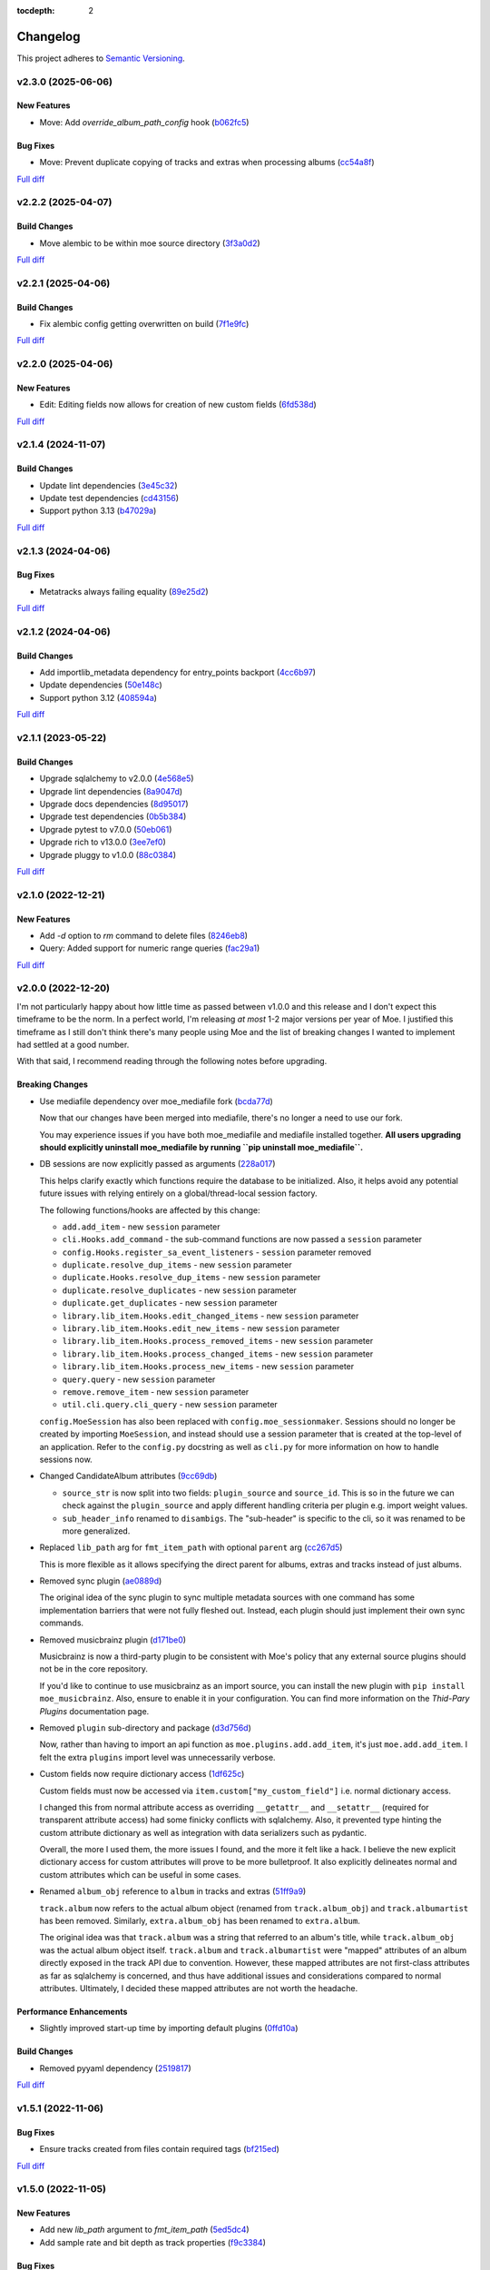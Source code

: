:tocdepth: 2

#########
Changelog
#########

This project adheres to `Semantic Versioning <https://semver.org/spec/v2.0.0.html>`_.

v2.3.0 (2025-06-06)
===================

New Features
------------
* Move: Add `override_album_path_config` hook (`b062fc5 <https://github.com/MoeMusic/Moe/commit/b062fc55d5a1a90bc4451504330e4edefad0e3a7>`_)

Bug Fixes
---------
* Move: Prevent duplicate copying of tracks and extras when processing albums (`cc54a8f <https://github.com/MoeMusic/Moe/commit/cc54a8ffe191fd5547519156b422a6f773029755>`_)

`Full diff <https://github.com/MoeMusic/Moe/compare/v2.2.2...v2.3.0>`__

v2.2.2 (2025-04-07)
===================

Build Changes
-------------
* Move alembic to be within moe source directory (`3f3a0d2 <https://github.com/MoeMusic/Moe/commit/3f3a0d2376c5529c5df754b24f6d63eca0590af8>`_)

`Full diff <https://github.com/MoeMusic/Moe/compare/v2.2.1...v2.2.2>`__

v2.2.1 (2025-04-06)
===================

Build Changes
-------------
* Fix alembic config getting overwritten on build (`7f1e9fc <https://github.com/MoeMusic/Moe/commit/7f1e9fcab4693e69f133b937c0bb090d00a76882>`_)

`Full diff <https://github.com/MoeMusic/Moe/compare/v2.2.0...v2.2.1>`__

v2.2.0 (2025-04-06)
===================

New Features
------------
* Edit: Editing fields now allows for creation of new custom fields (`6fd538d <https://github.com/MoeMusic/Moe/commit/6fd538deb8732637882608d8d9bea9772c3b5b64>`_)

`Full diff <https://github.com/MoeMusic/Moe/compare/v2.1.4...v2.2.0>`__

v2.1.4 (2024-11-07)
===================

Build Changes
-------------
* Update lint dependencies (`3e45c32 <https://github.com/MoeMusic/Moe/commit/3e45c32eb7a915187e64b852682968a130bf6f95>`_)
* Update test dependencies (`cd43156 <https://github.com/MoeMusic/Moe/commit/cd4315633b71128c5344734524e5d86a3ac51d11>`_)
* Support python 3.13 (`b47029a <https://github.com/MoeMusic/Moe/commit/b47029a4c5dbd1ad6ad8f6a1aa448755db36226d>`_)

`Full diff <https://github.com/MoeMusic/Moe/compare/v2.1.3...v2.1.4>`__

v2.1.3 (2024-04-06)
===================

Bug Fixes
---------
* Metatracks always failing equality (`89e25d2 <https://github.com/MoeMusic/Moe/commit/89e25d2e6a04a5673de74ca837dc682d9157193b>`_)

`Full diff <https://github.com/MoeMusic/Moe/compare/v2.1.2...v2.1.3>`__

v2.1.2 (2024-04-06)
===================

Build Changes
-------------
* Add importlib_metadata dependency for entry_points backport (`4cc6b97 <https://github.com/MoeMusic/Moe/commit/4cc6b9757faca0daf5ef7753ba33f94dfdf24c6b>`_)
* Update dependencies (`50e148c <https://github.com/MoeMusic/Moe/commit/50e148cc3f91558233cdf6a2c82c7d6206be37ae>`_)
* Support python 3.12 (`408594a <https://github.com/MoeMusic/Moe/commit/408594a8d6708c4142ae5d34abf9e7b50435aa7a>`_)

`Full diff <https://github.com/MoeMusic/Moe/compare/v2.1.1...v2.1.2>`__

v2.1.1 (2023-05-22)
===================

Build Changes
-------------
* Upgrade sqlalchemy to v2.0.0 (`4e568e5 <https://github.com/MoeMusic/Moe/commit/4e568e5cbdf535d243de1184490b0e8e09ff05d7>`_)
* Upgrade lint dependencies (`8a9047d <https://github.com/MoeMusic/Moe/commit/8a9047d1bddb5794ddb56ac759794658d53f4874>`_)
* Upgrade docs dependencies (`8d95017 <https://github.com/MoeMusic/Moe/commit/8d95017601fcff71069986cc7c6bbd4daabdedaf>`_)
* Upgrade test dependencies (`0b5b384 <https://github.com/MoeMusic/Moe/commit/0b5b3847e14bba20a2deb238262ed715e2d5688f>`_)
* Upgrade pytest to v7.0.0 (`50eb061 <https://github.com/MoeMusic/Moe/commit/50eb0611c9d3e496c3b57adf3b6676c9dafaee7b>`_)
* Upgrade rich to v13.0.0 (`3ee7ef0 <https://github.com/MoeMusic/Moe/commit/3ee7ef017dc4fbd2f84e9f1611418ab4b63634f9>`_)
* Upgrade pluggy to v1.0.0 (`88c0384 <https://github.com/MoeMusic/Moe/commit/88c03844b10e95c6bf4fd870c2524e2038052056>`_)

`Full diff <https://github.com/MoeMusic/Moe/compare/v2.1.0...v2.1.1>`__

v2.1.0 (2022-12-21)
===================

New Features
------------
* Add `-d` option to `rm` command to delete files (`8246eb8 <https://github.com/MoeMusic/Moe/commit/8246eb80da0453299274e133b27407917643cbd4>`_)
* Query: Added support for numeric range queries (`fac29a1 <https://github.com/MoeMusic/Moe/commit/fac29a189cace54878c75a7373355b334ca84e14>`_)

`Full diff <https://github.com/MoeMusic/Moe/compare/v2.0.0...v2.1.0>`__

v2.0.0 (2022-12-20)
===================
I'm not particularly happy about how little time as passed between v1.0.0 and this release and I don't expect this timeframe to be the norm. In a perfect world, I'm releasing `at most` 1-2 major versions per year of Moe. I justified this timeframe as I still don't think there's many people using Moe and the list of breaking changes I wanted to implement had settled at a good number.

With that said, I recommend reading through the following notes before upgrading.

Breaking Changes
----------------
* Use mediafile dependency over moe_mediafile fork (`bcda77d <https://github.com/MoeMusic/Moe/commit/bcda77d3a16f545cc413c83b8e3fe031ae92ecab>`_)

  Now that our changes have been merged into mediafile, there's no longer a need to use our fork.

  You may experience issues if you have both moe_mediafile and mediafile installed together. **All users upgrading should explicitly uninstall moe_mediafile by running ``pip uninstall moe_mediafile``.**
* DB sessions are now explicitly passed as arguments (`228a017 <https://github.com/MoeMusic/Moe/commit/228a01752b2d7a262a6c126ff9015da168e94e89>`_)

  This helps clarify exactly which functions require the database to be initialized. Also, it helps avoid any potential future issues with relying entirely on a global/thread-local session factory.

  The following functions/hooks are affected by this change:

  * ``add.add_item`` - new ``session`` parameter
  * ``cli.Hooks.add_command`` - the sub-command functions are now passed a ``session`` parameter
  * ``config.Hooks.register_sa_event_listeners`` - ``session`` parameter removed
  * ``duplicate.resolve_dup_items`` - new ``session`` parameter
  * ``duplicate.Hooks.resolve_dup_items`` - new ``session`` parameter
  * ``duplicate.resolve_duplicates`` - new ``session`` parameter
  * ``duplicate.get_duplicates`` - new ``session`` parameter
  * ``library.lib_item.Hooks.edit_changed_items`` - new ``session`` parameter
  * ``library.lib_item.Hooks.edit_new_items`` - new ``session`` parameter
  * ``library.lib_item.Hooks.process_removed_items`` - new ``session`` parameter
  * ``library.lib_item.Hooks.process_changed_items`` - new ``session`` parameter
  * ``library.lib_item.Hooks.process_new_items`` - new ``session`` parameter
  * ``query.query`` - new ``session`` parameter
  * ``remove.remove_item`` - new ``session`` parameter
  * ``util.cli.query.cli_query`` - new ``session`` parameter

  ``config.MoeSession`` has also been replaced with ``config.moe_sessionmaker``. Sessions should no longer be created by importing ``MoeSession``, and instead should use a session parameter that is created at the top-level of an application. Refer to the ``config.py`` docstring as well as ``cli.py`` for more information on how to handle sessions now.
* Changed CandidateAlbum attributes (`9cc69db <https://github.com/MoeMusic/Moe/commit/9cc69db04de874fa00d69eadb031c8b3837c200e>`_)

  * ``source_str`` is now split into two fields: ``plugin_source`` and ``source_id``. This is so in the future we can check against the ``plugin_source`` and apply different handling criteria per plugin e.g. import weight values.
  * ``sub_header_info`` renamed to ``disambigs``. The "sub-header" is specific to the cli, so it was renamed to be more generalized.
* Replaced ``lib_path`` arg for ``fmt_item_path`` with optional ``parent`` arg (`cc267d5 <https://github.com/MoeMusic/Moe/commit/cc267d526f864eea63b9b8474f9a17ce2284eddb>`_)

  This is more flexible as it allows specifying the direct parent for albums, extras and tracks instead of just albums.
* Removed sync plugin (`ae0889d <https://github.com/MoeMusic/Moe/commit/ae0889ddb743930ffc283f91e3e8924658e03287>`_)

  The original idea of the sync plugin to sync multiple metadata sources with one command has some implementation barriers that were not fully fleshed out. Instead, each plugin should just implement their own sync commands.
* Removed musicbrainz plugin (`d171be0 <https://github.com/MoeMusic/Moe/commit/d171be042a8b9ada544096eb0245c5fe3d31020b>`_)

  Musicbrainz is now a third-party plugin to be consistent with Moe's policy that any external source plugins should not be in the core repository.

  If you'd like to continue to use musicbrainz as an import source, you can install the new plugin with ``pip install moe_musicbrainz``. Also, ensure to enable it in your configuration. You can find more information on the `Thid-Pary Plugins` documentation page.
* Removed ``plugin`` sub-directory and package (`d3d756d <https://github.com/MoeMusic/Moe/commit/d3d756d5f49dab27baad42b7ccc5b547a03a726d>`_)

  Now, rather than having to import an api function as ``moe.plugins.add.add_item``, it's just ``moe.add.add_item``. I felt the extra ``plugins`` import level was unnecessarily verbose.
* Custom fields now require dictionary access (`1df625c <https://github.com/MoeMusic/Moe/commit/1df625cd1bc924301fe7cf807f354cbab458738e>`_)

  Custom fields must now be accessed via ``item.custom["my_custom_field"]`` i.e. normal dictionary access.

  I changed this from normal attribute access as overriding ``__getattr__`` and ``__setattr__`` (required for transparent attribute access) had some finicky conflicts with sqlalchemy. Also, it prevented type hinting the custom attribute dictionary as well as integration with data serializers such as pydantic.

  Overall, the more I used them, the more issues I found, and the more it felt like a hack. I believe the new explicit dictionary access for custom attributes will prove to be more bulletproof. It also explicitly delineates normal and custom attributes which can be useful in some cases.
* Renamed ``album_obj`` reference to ``album`` in tracks and extras (`51ff9a9 <https://github.com/MoeMusic/Moe/commit/51ff9a97284c0bb9bc891b763030565670fed7cf>`_)

  ``track.album`` now refers to the actual album object (renamed from ``track.album_obj``) and ``track.albumartist`` has been removed. Similarly, ``extra.album_obj`` has been renamed to ``extra.album``.

  The original idea was that ``track.album`` was a string that referred to an album's title, while ``track.album_obj`` was the actual album object itself. ``track.album`` and ``track.albumartist`` were "mapped" attributes of an album directly exposed in the track API due to convention. However, these mapped attributes are not first-class attributes as far as sqlalchemy is concerned, and thus have additional issues and considerations compared to normal attributes. Ultimately, I decided these mapped attributes are not worth the headache.

Performance Enhancements
------------------------
* Slightly improved start-up time by importing default plugins (`0ffd10a <https://github.com/MoeMusic/Moe/commit/0ffd10a08d26e330308944ff01dcab77fbc6f4ac>`_)

Build Changes
-------------
* Removed pyyaml dependency (`2519817 <https://github.com/MoeMusic/Moe/commit/2519817b984a83837118c4b671b7f7386b5bb887>`_)

`Full diff <https://github.com/MoeMusic/Moe/compare/v1.5.1...v2.0.0>`__

v1.5.1 (2022-11-06)
===================

Bug Fixes
---------
* Ensure tracks created from files contain required tags (`bf215ed <https://github.com/MoeMusic/Moe/commit/bf215ed674bff2d1c7d1024d391dc57995f39055>`_)

`Full diff <https://github.com/MoeMusic/Moe/compare/v1.5.0...v1.5.1>`__

v1.5.0 (2022-11-05)
===================

New Features
------------
* Add new `lib_path` argument to `fmt_item_path` (`5ed5dc4 <https://github.com/MoeMusic/Moe/commit/5ed5dc458860d24a7e8a13d9876b02515394aecf>`_)
* Add sample rate and bit depth as track properties (`f9c3384 <https://github.com/MoeMusic/Moe/commit/f9c3384fb7cf20f0dad221ae1f5a38210660d547>`_)

Bug Fixes
---------
* [none] catalog number from musicbrainz now properly set (`25d73e1 <https://github.com/MoeMusic/Moe/commit/25d73e1cf5a6d8ce38e8769631ed4b2089f83182>`_)
* Albumartist overwriting track artist (`6bbf445 <https://github.com/MoeMusic/Moe/commit/6bbf4454b1df1f2d40279980a7dcc348c767684c>`_)

Build Changes
-------------
* Support python 3.11 (`de6ebd2 <https://github.com/MoeMusic/Moe/commit/de6ebd27f8211ec90d16940609776698ae66ea85>`_)

`Full diff <https://github.com/MoeMusic/Moe/compare/v1.4.0...v1.5.0>`__

v1.4.0 (2022-11-03)
===================

New Features
------------
* Show catalog number after label during import (`84f8067 <https://github.com/MoeMusic/Moe/commit/84f8067bfde837657a1d120853841e77b6cd5845>`_)

Bug Fixes
---------
* Musicbrainz error if release does not have a date or format (`d0fe109 <https://github.com/MoeMusic/Moe/commit/d0fe1096c6a5d522b44e19821defa33302baab01>`_)

`Full diff <https://github.com/MoeMusic/Moe/compare/v1.3.2...v1.4.0>`__

v1.3.2 (2022-11-01)
===================

Bug Fixes
---------
* Track `audio_format` is now a property and not a field (`c2aeda7 <https://github.com/MoeMusic/Moe/commit/c2aeda7fee2639576b79a83614e062dae018fc2a>`_)

`Full diff <https://github.com/MoeMusic/Moe/compare/v1.3.1...v1.3.2>`__

v1.3.1 (2022-11-01)
===================

Bug Fixes
---------
* Use fork of mediafile (`53d8333 <https://github.com/MoeMusic/Moe/commit/53d8333907a2095957202d456df6ccf8cf342b76>`_)

`Full diff <https://github.com/MoeMusic/Moe/compare/v1.3.0...v1.3.1>`__

v1.3.0 (2022-11-01)
===================

New Features
------------
* New MetaAlbum and MetaTrack classes (`e496e7c <https://github.com/MoeMusic/Moe/commit/e496e7c779bf8fe32711cd3f58b84efda61e4784>`_)
* New track field - audio_format (`07fce9f <https://github.com/MoeMusic/Moe/commit/07fce9f7dd28a2b6674f63fe2180490ffa83d236>`_)
* New album field - catalog_nums (`01c7170 <https://github.com/MoeMusic/Moe/commit/01c71707eb80f249c9709b820b40b2f6938b8c34>`_)

`Full diff <https://github.com/MoeMusic/Moe/compare/v1.2.0...v1.3.0>`__

v1.2.0 (2022-10-12)
===================

New Features
------------
* CLI prompts now allow arrow keys to navigate choices (`78344f9 <https://github.com/MoeMusic/Moe/commit/78344f900a68926e91fc676aa18b034cbd1b5b51>`_)
* New album field - track_total (`eb947b9 <https://github.com/MoeMusic/Moe/commit/eb947b9fb94d26c12e579deb8e802f41233a9474>`_)
* Improve musicbrainz search accuracy (`891b995 <https://github.com/MoeMusic/Moe/commit/891b995e78f6701db411f28d32dd023002b31e49>`_)

Bug Fixes
---------
* Tags now written to tracks if album fields changed (`48f7076 <https://github.com/MoeMusic/Moe/commit/48f707608e5320e6d860641bf3553134d7380bde>`_)

`Full diff <https://github.com/MoeMusic/Moe/compare/v1.1.0...v1.2.0>`__

v1.1.0 (2022-10-12)
===================

New Features
------------
* New read plugin for updating items in moe with any file changes (`adbbdd4 <https://github.com/MoeMusic/Moe/commit/adbbdd49c015953edee7d8225bf3de852748cef8>`_)
* New album field - barcode (`72d07d3 <https://github.com/MoeMusic/Moe/commit/72d07d354cc636d215ae970f9d708d2e3617cdfc>`_)

`Full diff <https://github.com/MoeMusic/Moe/compare/v1.0.0...v1.1.0>`__

v1.0.0 (2022-10-09)
===================
First stable release! From this point on, the API is considered stable and breaking changes will result in a new major version per semantic versioning.

Breaking Changes
----------------
* Update docs for stable release (`07fec3e <https://github.com/MoeMusic/Moe/commit/07fec3e215490d1c4fbc83430404b1b0a5d5cdf7>`_)

Bug Fixes
---------
* Import wrong dataclass (`ee6959a <https://github.com/MoeMusic/Moe/commit/ee6959a905496a15b70561ddcebbf413a53257e1>`_)

`Full diff <https://github.com/MoeMusic/Moe/compare/v0.16.0...v1.0.0>`__

v0.16.0 (2022-10-09)
====================

New Features
------------
* Support for external third-party plugins (`b0c736c <https://github.com/MoeMusic/Moe/commit/b0c736cb93077848a9208e70d869e10e1775d0d3>`_)
* Users can now create custom plugins in their configuration dir (`84347f6 <https://github.com/MoeMusic/Moe/commit/84347f61bb6ac95bd8671ec94c0b4e27550cfb5d>`_)
* Add command can now handle adding extras (`ab83e63 <https://github.com/MoeMusic/Moe/commit/ab83e633ef439bb8d5ea316f4bb18ed5e31426b8>`_)
* Candidate prompt to select an album to import (`c5ff9a5 <https://github.com/MoeMusic/Moe/commit/c5ff9a5d330adef1ae0450d8b2a6f7e22a5b65d5>`_)

`Full diff <https://github.com/MoeMusic/Moe/compare/v0.15.3...v0.16.0>`__

v0.15.3 (2022-10-08)
====================

Bug Fixes
---------
* Musicbrainz error if a release has no label (`6991a41 <https://github.com/MoeMusic/Moe/commit/6991a41b6f0e6192be4c4a042613d0f4eaf8c3f3>`_)

`Full diff <https://github.com/MoeMusic/Moe/compare/v0.15.2...v0.15.3>`__

v0.15.2 (2022-10-08)
====================

Bug Fixes
---------
* Musicbrainz error if release does not have a country specified (`1c0f844 <https://github.com/MoeMusic/Moe/commit/1c0f844ddb595ba04ac0a947a7e02d33d48f1121>`_)

`Full diff <https://github.com/MoeMusic/Moe/compare/v0.15.1...v0.15.2>`__

v0.15.1 (2022-10-08)
====================

Bug Fixes
---------
* Sync_item not called with keyword arguments (`7c4b65a <https://github.com/MoeMusic/Moe/commit/7c4b65a854abe62aab3f1c13f0829dd6d01f9f95>`_)

`Full diff <https://github.com/MoeMusic/Moe/compare/v0.15.0...v0.15.1>`__

v0.15.0 (2022-10-08)
====================

New Features
------------
* New config option ``original_date`` (`3894fa7 <https://github.com/MoeMusic/Moe/commit/3894fa716e45150531c4dfe7473aa7f701ec542c>`_)
* New field - original_date (`416d202 <https://github.com/MoeMusic/Moe/commit/416d20282debdfd2cc1bc2f2fb97246522724b41>`_)
* Add media, label, country, and year to import header (`ce9cc9a <https://github.com/MoeMusic/Moe/commit/ce9cc9a42efdbae7b55bcb12c5328c7b373f68cb>`_)
* New album field - label (`80e8348 <https://github.com/MoeMusic/Moe/commit/80e8348972591b337d9c67cb1fc0d432a44eb949>`_)
* New album field - country (`5a51d71 <https://github.com/MoeMusic/Moe/commit/5a51d716ba731f03a4d07d8f70707bebd8cd3ea9>`_)
* New album field - media (`256a3a6 <https://github.com/MoeMusic/Moe/commit/256a3a673182b917c3a2c09773b205ee6204c42a>`_)
* New track field - artists (`7701d9e <https://github.com/MoeMusic/Moe/commit/7701d9e8ec18e9dd26c788ce5570b5a8d62d4218>`_)
* New path template function to get a unique extra filename (`8a0c3a3 <https://github.com/MoeMusic/Moe/commit/8a0c3a3fd615b5defde64ecb348e914ff2c29306>`_)
* Allow plugins to create custom path template functions (`195ea9c <https://github.com/MoeMusic/Moe/commit/195ea9c4f32950dd81ce8ec2704421e3bb03a949>`_)
* Add `mbcol` cli argument to sync music to a musicbrainz collection (`4f00136 <https://github.com/MoeMusic/Moe/commit/4f001362487795ed76efaf5e27065ec16a9f918f>`_)
* List cli output is now sorted (`fbb11d0 <https://github.com/MoeMusic/Moe/commit/fbb11d0826b265e871f6676690ddf053760fba76>`_)

`Full diff <https://github.com/MoeMusic/Moe/compare/v0.14.0...v0.15.0>`__

v0.14.0 (2022-10-02)
====================

New Features
------------
* Add: New import option to skip a single item (`3d3027c <https://github.com/MoeMusic/Moe/commit/3d3027c5ab37d78a24bffbf014cce4dc19d4c435>`_)

`Full diff <https://github.com/MoeMusic/Moe/compare/v0.13.0...v0.14.0>`__

v0.13.0 (2022-10-02)
====================

New Features
------------
* Adjusted track match values to be more lenient (`9b90803 <https://github.com/MoeMusic/Moe/commit/9b90803b50acd09ede30d3318967bc686bffed4b>`_)

`Full diff <https://github.com/MoeMusic/Moe/compare/v0.12.2...v0.13.0>`__

v0.12.2 (2022-10-02)
====================

Bug Fixes
---------
* Relative path error if album and file use non-relative hardlinks (`8574e38 <https://github.com/MoeMusic/Moe/commit/8574e382a54e77b3c221f851c3fa910b3a45afbf>`_)

`Full diff <https://github.com/MoeMusic/Moe/compare/v0.12.1...v0.12.2>`__

v0.12.1 (2022-10-02)
====================

Bug Fixes
---------
* Moving items that point to the same path (`4d79cd9 <https://github.com/MoeMusic/Moe/commit/4d79cd946f100d280475976a19aa0b950b29642c>`_)
* Import debug statements (`a907dd4 <https://github.com/MoeMusic/Moe/commit/a907dd42ef01d8ab23b47ff0c5462973297c0d26>`_)

`Full diff <https://github.com/MoeMusic/Moe/compare/v0.12.0...v0.12.1>`__

v0.12.0 (2022-10-02)
====================

New Features
------------
* New sync plugin to sync music metadata (`6ad78f2 <https://github.com/MoeMusic/Moe/commit/6ad78f2cd97bcd61647905bdd39d5eaf62b69ff6>`_)
* Duplicate prompt ui improvements (`fd24944 <https://github.com/MoeMusic/Moe/commit/fd24944ace7ea8cbf4d0bef3ced869634108ead1>`_)
* Import prompt ui improvements (`2bbff8c <https://github.com/MoeMusic/Moe/commit/2bbff8ca05856565bd231ca5a0976ed0ccd54f19>`_)
* New global config option to explicitly disable plugins (`88d6bab <https://github.com/MoeMusic/Moe/commit/88d6babe6c0d1a23c460723f412062b59e3fc6e2>`_)

Bug Fixes
---------
* Albums were not querying properly if they didn't contain tracks (`094257d <https://github.com/MoeMusic/Moe/commit/094257d35e1e6a938495e6288cb01e969ad7868b>`_)
* Duplicate genres now persist in the database (`6a655b0 <https://github.com/MoeMusic/Moe/commit/6a655b00f73bf392ef843ac0068fb77c013668ef>`_)
* Custom fields now populate when loaded from the database (`911d0f7 <https://github.com/MoeMusic/Moe/commit/911d0f726c355d6d7ddbfbd812db8dce5b931afd>`_)

Build Changes
-------------
* Add rich as a dependency (`626b20c <https://github.com/MoeMusic/Moe/commit/626b20cda8ae798329fcb083b634b952a903e479>`_)

`Full diff <https://github.com/MoeMusic/Moe/compare/v0.11.0...v0.12.0>`__

v0.11.0 (2022-09-19)
====================

Some big changes here, notably requiring python3.9 to take get the json1 extension in sqlite. This is what allows us to now support custom fields in plugins. This version introduces an non-backwards-compatible database change, and thus will require a deletion of any current library.

New Features
------------
* Read and write musicbrainz ids (`ef82c67 <https://github.com/MoeMusic/Moe/commit/ef82c672d21d70c59f0454b0b4d6fa22ef4ad0a9>`_)
* New hook to allow plugins to write custom tags to a track (`8ee8fcb <https://github.com/MoeMusic/Moe/commit/8ee8fcbebcab76a2fbf0ee096a0d346e51fe2874>`_)
* New hook to allow plugins to read/set custom track tags (`b5069ba <https://github.com/MoeMusic/Moe/commit/b5069ba2fc2164775a07a8e8a6c562a338da2bc1>`_)
* Custom fields can be set by plugins for all library items (`9606c1d <https://github.com/MoeMusic/Moe/commit/9606c1db0c2ce56fb84491a4d1db8af3bb6f6e20>`_)
* MB: New api call to update an album from musicbrainz (`2a972de <https://github.com/MoeMusic/Moe/commit/2a972def93e20714dde54bcadd0f5addad3c0a1a>`_)
* MB: Added new api call to set a mb collection to a set of releases (`aad7959 <https://github.com/MoeMusic/Moe/commit/aad7959a9edbec4e2d83c4a88d2c5bb83706daaa>`_)
* MB: Ability to auto update a musicbrainz collection (`6e1cec1 <https://github.com/MoeMusic/Moe/commit/6e1cec166ae76def39bd0970200168f55d67cf3e>`_)

Build Changes
-------------
* Move mccabe to dev dependencies (`ef373bc <https://github.com/MoeMusic/Moe/commit/ef373bcadbb0b32bb38a2a27612964c821a3e30f>`_)
* Require python3.9 (`55a8651 <https://github.com/MoeMusic/Moe/commit/55a86519584be1f276a12a61cdfca589b3ea5041>`_)
* Require python3.8 (`68f0640 <https://github.com/MoeMusic/Moe/commit/68f064099097465320f85f8f4107f99542cf19c4>`_)

`Full diff <https://github.com/MoeMusic/Moe/compare/v0.10.0...v0.11.0>`__

v0.10.0 (2022-09-05)
====================

New Features
------------
* Add: Guess a track's disc number if not given or presumed wrong (`d71afd9 <https://github.com/MoeMusic/Moe/commit/d71afd9efd5d7cd65efabd383c4fe2da1c54613e>`_)
* Fuzzy match title when matching tracks (`37b9f02 <https://github.com/MoeMusic/Moe/commit/37b9f02b0649e478e525868c064942057fb6f72b>`_)

`Full diff <https://github.com/MoeMusic/Moe/compare/v0.9.0...v0.10.0>`_

v0.9.0 (2022-09-02)
===================

Feat
----
- Paths are now configurable.
- Better duplicate resolution.

v0.8.2 (2022-02-03)
===================

Refactor
--------

-  clean query_type code

v0.8.1 (2021-09-21)
===================

Fix
---

-  remove src directory

v0.8.0 (2021-08-28)
===================

Feat
----

-  **config**: extra plugins can be specified in config init
-  add ``plugin_registration`` hook to allow custom plugin registration

Refactor
--------

-  **cli**: move ``edit_new_items`` and ``process_new_items`` hooks
-  switch to using a thread-local session
-  remove core subpackage
-  change to src/moe layout
-  split cli and core files

v0.7.3 (2021-08-14)
===================

Fix
---

-  **add**: abort will now abort importing an item entirely

v0.7.2 (2021-08-14)
===================

Refactor
--------

-  **add**: take advantage of argparse pathlib type

v0.7.1 (2021-08-08)
===================

Refactor
--------

-  **api**: introduce core api
-  **library**: add ``fields`` attribute to library items
-  **query**: "*" query now searches by track ID
-  **library**: take advantage of is_unique in **eq**

v0.7.0 (2021-07-18)
===================

.. _feat-1:

Feat
----

-  **list**: add ability to list item paths

v0.6.1 (2021-07-18)
===================

Fix
---

-  **move**: remove ability to auto-move items on tag changes
-  **move**: remove leftover empty dirs after an album has been moved

v0.6.0 (2021-07-18)
===================

Feat
----

-  **move**: add the ``move`` command

v0.5.0 (2021-07-17)
===================

Feat
----

-  **add**: use ‘artist’ as a backup for ‘albumartist’ if missing

v0.4.2 (2021-07-17)
===================

Fix
---

-  **add**: invalid tracks aren’t added as extras and are logged
   properly

v0.4.1 (2021-07-17)
===================

Refactor
--------

-  more appropriate names for sub-command parsers
-  abstract sqlalchemy orm events into new hook specifications

v0.4.0 (2021-07-15)
===================

Feat
----

-  **move**: add ``asciify_paths`` configuration option

Refactor
--------

-  **move**: move/copying tracks & extras now requires a destination

v0.3.12 (2021-07-12)
====================

Refactor
--------

-  mrmoe -> moe

v0.3.11 (2021-07-11)
====================

Refactor
--------

-  **cli**: only print warnings or worse logs for external libraries

v0.3.10 (2021-07-11)
====================

Fix
---

-  **info**: error accessing empty fields

v0.3.9 (2021-07-11)
===================

Refactor
--------

-  **info**: album info now only prints album attributes

v0.3.8 (2021-07-11)
===================

Refactor
--------

-  **track**: remove ``file_ext`` field
-  **track**: genre is now a concatenated string and genres is a list
-  **track**: don’t expose ``album_path`` as a track field
-  **extra**: album -> album_obj

Fix
---

-  **track**: properly read musibrainz track id from file
-  **write**: write date, disc, and disc_total to track file

v0.3.7 (2021-07-11)
===================

Fix
---

-  **move**: album copies to proper directory on add

v0.3.6 (2021-07-10)
===================

Fix
---

-  **move**: don’t move items until they’ve been added to the dB

v0.3.5 (2021-07-08)
===================

Fix
---

-  write and move properly oeprate on all altered items

v0.3.4 (2021-07-08)
===================

Fix
---

-  **library**: error when adding duplicate genres

v0.3.3 (2021-07-08)
===================

Refactor
--------

-  **add**: abstract questionary dependency from API

v0.3.2 (2021-07-07)
===================

Refactor
--------

-  **api**: define the api

v0.3.1 (2021-07-06)
===================

Fix
---

-  **add**: track file types now transferred when adding a new album via
   prompt

v0.3.0 (2021-07-06)
===================

Feat
----

-  **add**: only print new track title on prompt if it changed

v0.2.1 - v0.2.3 (2021-07-02)
============================

Fix issues installing from PYPI. (Lesson learned to use
`test.pypi.org <https://test.pypi.org>`__ next time.)

v0.2.0 (2021-07-01)
===================

Initial Alpha Release!

Basic features include:

-  add/remove/edit/list music to your library
-  import metadata from Musicbrainz
